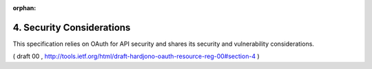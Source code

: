 :orphan:

4. Security Considerations
=================================

This specification relies on OAuth for API security and shares its
security and vulnerability considerations.

( draft 00 , http://tools.ietf.org/html/draft-hardjono-oauth-resource-reg-00#section-4 )
